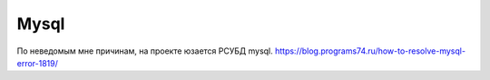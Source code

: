 Mysql
=============
По неведомым мне причинам, на проекте юзается РСУБД mysql.
https://blog.programs74.ru/how-to-resolve-mysql-error-1819/
